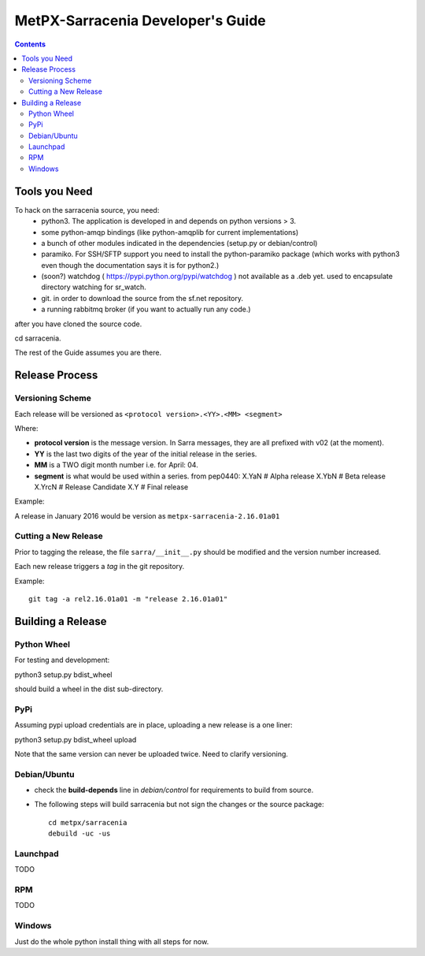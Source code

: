 
====================================
 MetPX-Sarracenia Developer's Guide
====================================

.. contents::


Tools you Need
--------------

To hack on the sarracenia source, you need:
 - python3.  The application is developed in and depends on python versions > 3.
 - some python-amqp bindings (like python-amqplib for current implementations)
 - a bunch of other modules indicated in the dependencies (setup.py or debian/control)
 - paramiko. For SSH/SFTP support you need to install the python-paramiko package (which
   works with python3 even though the documentation says it is for python2.)
 - (soon?) watchdog ( https://pypi.python.org/pypi/watchdog ) not available as a .deb yet. 
   used to encapsulate directory watching for sr_watch.
 - git. in order to download the source from the sf.net repository.
 - a running rabbitmq broker (if you want to actually run any code.)

after you have cloned the source code.

cd sarracenia. 

The rest of the Guide assumes you are there.


Release Process
---------------


Versioning Scheme
~~~~~~~~~~~~~~~~~

Each release will be versioned as ``<protocol version>.<YY>.<MM> <segment>``


Where:

- **protocol version** is the message version. In Sarra messages, they are all prefixed with v02 (at the moment).
- **YY** is the last two digits of the year of the initial release in the series.
- **MM** is a TWO digit month number i.e. for April: 04.
- **segment** is what would be used within a series. 
  from pep0440:
  X.YaN   # Alpha release
  X.YbN   # Beta release
  X.YrcN  # Release Candidate
  X.Y     # Final release

Example: 

A release in January 2016 would be version as ``metpx-sarracenia-2.16.01a01``

Cutting a New Release
~~~~~~~~~~~~~~~~~~~~~

Prior to tagging the release, the file ``sarra/__init__.py`` should be modified and the version number increased.

Each new release triggers a *tag* in the git repository.

Example::

    git tag -a rel2.16.01a01 -m "release 2.16.01a01"


Building a Release
------------------


Python Wheel
~~~~~~~~~~~~

For testing and development:

python3 setup.py bdist_wheel 

should build a wheel in the dist sub-directory.



PyPi
~~~~

Assuming pypi upload credentials are in place, uploading a new release is a one liner:

python3 setup.py bdist_wheel upload  

Note that the same version can never be uploaded twice. Need to clarify versioning.



Debian/Ubuntu
~~~~~~~~~~~~~

- check the **build-depends** line in *debian/control* for requirements to build from source.
- The following steps will build sarracenia but not sign the changes or the source package::

    cd metpx/sarracenia
    debuild -uc -us


Launchpad
~~~~~~~~~
TODO

RPM
~~~
TODO

Windows
~~~~~~~

Just do the whole python install thing with all steps for now.

